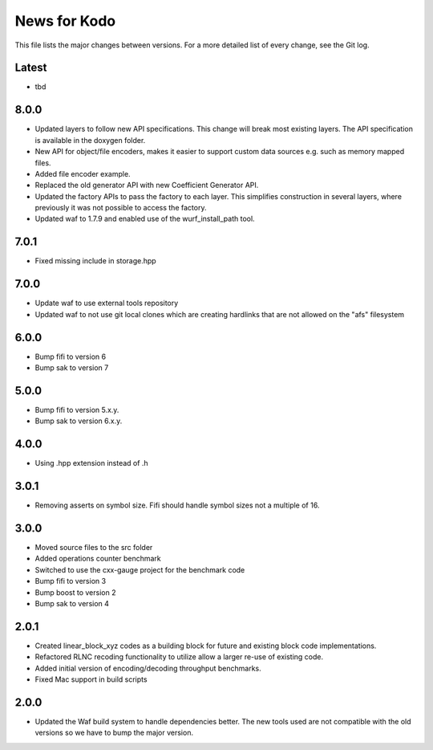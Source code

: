 News for Kodo
============

This file lists the major changes between versions. For a more detailed list
of every change, see the Git log.

Latest
------
* tbd

8.0.0
-----
* Updated layers to follow new API specifications. This change will break
  most existing layers. The API specification is available in the doxygen
  folder.
* New API for object/file encoders, makes it easier to support custom data
  sources e.g. such as memory mapped files.
* Added file encoder example.
* Replaced the old generator API with new Coefficient Generator API.
* Updated the factory APIs to pass the factory to each layer. This
  simplifies construction in several layers, where previously it was not
  possible to access the factory.
* Updated waf to 1.7.9 and enabled use of the wurf_install_path tool.

7.0.1
-----
* Fixed missing include in storage.hpp

7.0.0
-----
* Update waf to use external tools repository
* Updated waf to not use git local clones which are creating hardlinks
  that are not allowed on the "afs" filesystem

6.0.0
-----
* Bump fifi to version 6
* Bump sak to version 7

5.0.0
-----
* Bump fifi to version 5.x.y.
* Bump sak to version 6.x.y.

4.0.0
-----
* Using .hpp extension instead of .h

3.0.1
-----
* Removing asserts on symbol size. Fifi should handle symbol sizes
  not a multiple of 16.

3.0.0
-----
* Moved source files to the src folder
* Added operations counter benchmark
* Switched to use the cxx-gauge project for the benchmark code
* Bump fifi to version 3
* Bump boost to version 2
* Bump sak to version 4

2.0.1
-----
* Created linear_block_xyz codes as a building block for future and existing
  block code implementations.
* Refactored RLNC recoding functionality to utilize allow a larger re-use of
  existing code.
* Added initial version of encoding/decoding throughput benchmarks.
* Fixed Mac support in build scripts

2.0.0
-----
* Updated the Waf build system to handle dependencies better. The new tools
  used are not compatible with the old versions so we have to bump the major
  version.


